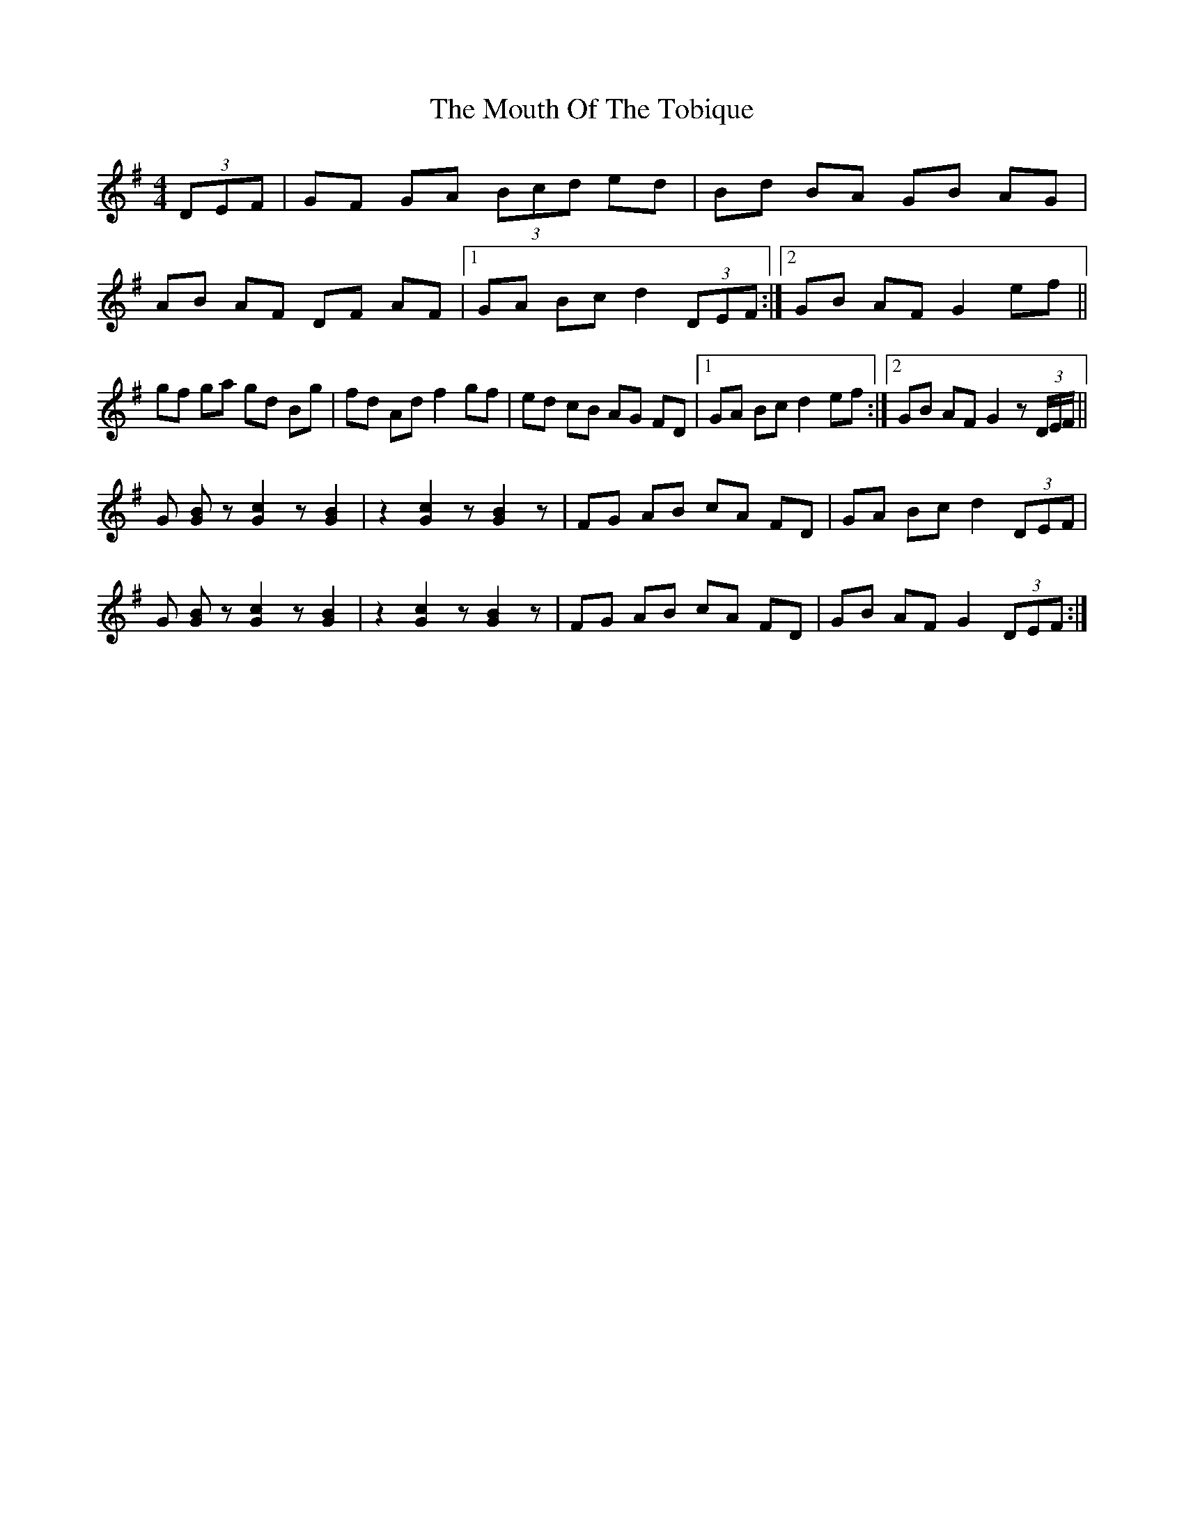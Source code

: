 X: 27977
T: Mouth Of The Tobique, The
R: reel
M: 4/4
K: Gmajor
(3DEF|GF GA (3Bcd ed|Bd BA GB AG|
AB AF DF AF|1 GA Bc d2 (3DEF:|2 GB AF G2 ef||
gf ga gd Bg|fd Ad f2 gf|ed cB AG FD|1 GA Bc d2 ef:|2 GB AF G2 z (3D/E/F/||
G [BG] z [c2G2] z [B2G2]|z2 [c2G2] z [B2G2] z|FG AB cA FD|GA Bc d2 (3DEF|
G [BG] z [c2G2] z [B2G2]|z2 [c2G2] z [B2G2] z|FG AB cA FD|GB AF G2 (3DEF:|


